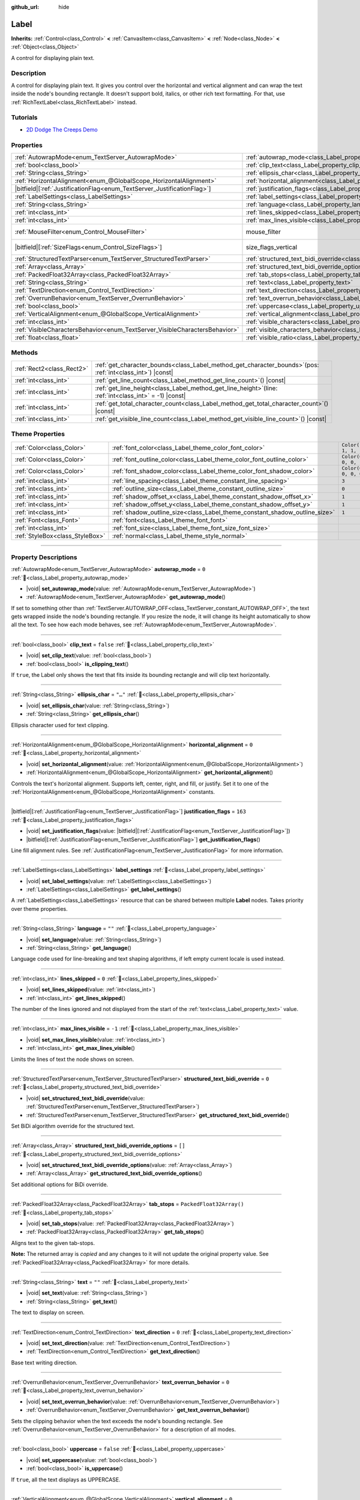 :github_url: hide

.. meta::
	:keywords: text

.. DO NOT EDIT THIS FILE!!!
.. Generated automatically from Godot engine sources.
.. Generator: https://github.com/godotengine/godot/tree/master/doc/tools/make_rst.py.
.. XML source: https://github.com/godotengine/godot/tree/master/doc/classes/Label.xml.

.. _class_Label:

Label
=====

**Inherits:** :ref:`Control<class_Control>` **<** :ref:`CanvasItem<class_CanvasItem>` **<** :ref:`Node<class_Node>` **<** :ref:`Object<class_Object>`

A control for displaying plain text.

.. rst-class:: classref-introduction-group

Description
-----------

A control for displaying plain text. It gives you control over the horizontal and vertical alignment and can wrap the text inside the node's bounding rectangle. It doesn't support bold, italics, or other rich text formatting. For that, use :ref:`RichTextLabel<class_RichTextLabel>` instead.

.. rst-class:: classref-introduction-group

Tutorials
---------

- `2D Dodge The Creeps Demo <https://godotengine.org/asset-library/asset/2712>`__

.. rst-class:: classref-reftable-group

Properties
----------

.. table::
   :widths: auto

   +-----------------------------------------------------------------------------+----------------------------------------------------------------------------------------------------------+------------------------------------------------------------------------------+
   | :ref:`AutowrapMode<enum_TextServer_AutowrapMode>`                           | :ref:`autowrap_mode<class_Label_property_autowrap_mode>`                                                 | ``0``                                                                        |
   +-----------------------------------------------------------------------------+----------------------------------------------------------------------------------------------------------+------------------------------------------------------------------------------+
   | :ref:`bool<class_bool>`                                                     | :ref:`clip_text<class_Label_property_clip_text>`                                                         | ``false``                                                                    |
   +-----------------------------------------------------------------------------+----------------------------------------------------------------------------------------------------------+------------------------------------------------------------------------------+
   | :ref:`String<class_String>`                                                 | :ref:`ellipsis_char<class_Label_property_ellipsis_char>`                                                 | ``"…"``                                                                      |
   +-----------------------------------------------------------------------------+----------------------------------------------------------------------------------------------------------+------------------------------------------------------------------------------+
   | :ref:`HorizontalAlignment<enum_@GlobalScope_HorizontalAlignment>`           | :ref:`horizontal_alignment<class_Label_property_horizontal_alignment>`                                   | ``0``                                                                        |
   +-----------------------------------------------------------------------------+----------------------------------------------------------------------------------------------------------+------------------------------------------------------------------------------+
   | |bitfield|\[:ref:`JustificationFlag<enum_TextServer_JustificationFlag>`\]   | :ref:`justification_flags<class_Label_property_justification_flags>`                                     | ``163``                                                                      |
   +-----------------------------------------------------------------------------+----------------------------------------------------------------------------------------------------------+------------------------------------------------------------------------------+
   | :ref:`LabelSettings<class_LabelSettings>`                                   | :ref:`label_settings<class_Label_property_label_settings>`                                               |                                                                              |
   +-----------------------------------------------------------------------------+----------------------------------------------------------------------------------------------------------+------------------------------------------------------------------------------+
   | :ref:`String<class_String>`                                                 | :ref:`language<class_Label_property_language>`                                                           | ``""``                                                                       |
   +-----------------------------------------------------------------------------+----------------------------------------------------------------------------------------------------------+------------------------------------------------------------------------------+
   | :ref:`int<class_int>`                                                       | :ref:`lines_skipped<class_Label_property_lines_skipped>`                                                 | ``0``                                                                        |
   +-----------------------------------------------------------------------------+----------------------------------------------------------------------------------------------------------+------------------------------------------------------------------------------+
   | :ref:`int<class_int>`                                                       | :ref:`max_lines_visible<class_Label_property_max_lines_visible>`                                         | ``-1``                                                                       |
   +-----------------------------------------------------------------------------+----------------------------------------------------------------------------------------------------------+------------------------------------------------------------------------------+
   | :ref:`MouseFilter<enum_Control_MouseFilter>`                                | mouse_filter                                                                                             | ``2`` (overrides :ref:`Control<class_Control_property_mouse_filter>`)        |
   +-----------------------------------------------------------------------------+----------------------------------------------------------------------------------------------------------+------------------------------------------------------------------------------+
   | |bitfield|\[:ref:`SizeFlags<enum_Control_SizeFlags>`\]                      | size_flags_vertical                                                                                      | ``4`` (overrides :ref:`Control<class_Control_property_size_flags_vertical>`) |
   +-----------------------------------------------------------------------------+----------------------------------------------------------------------------------------------------------+------------------------------------------------------------------------------+
   | :ref:`StructuredTextParser<enum_TextServer_StructuredTextParser>`           | :ref:`structured_text_bidi_override<class_Label_property_structured_text_bidi_override>`                 | ``0``                                                                        |
   +-----------------------------------------------------------------------------+----------------------------------------------------------------------------------------------------------+------------------------------------------------------------------------------+
   | :ref:`Array<class_Array>`                                                   | :ref:`structured_text_bidi_override_options<class_Label_property_structured_text_bidi_override_options>` | ``[]``                                                                       |
   +-----------------------------------------------------------------------------+----------------------------------------------------------------------------------------------------------+------------------------------------------------------------------------------+
   | :ref:`PackedFloat32Array<class_PackedFloat32Array>`                         | :ref:`tab_stops<class_Label_property_tab_stops>`                                                         | ``PackedFloat32Array()``                                                     |
   +-----------------------------------------------------------------------------+----------------------------------------------------------------------------------------------------------+------------------------------------------------------------------------------+
   | :ref:`String<class_String>`                                                 | :ref:`text<class_Label_property_text>`                                                                   | ``""``                                                                       |
   +-----------------------------------------------------------------------------+----------------------------------------------------------------------------------------------------------+------------------------------------------------------------------------------+
   | :ref:`TextDirection<enum_Control_TextDirection>`                            | :ref:`text_direction<class_Label_property_text_direction>`                                               | ``0``                                                                        |
   +-----------------------------------------------------------------------------+----------------------------------------------------------------------------------------------------------+------------------------------------------------------------------------------+
   | :ref:`OverrunBehavior<enum_TextServer_OverrunBehavior>`                     | :ref:`text_overrun_behavior<class_Label_property_text_overrun_behavior>`                                 | ``0``                                                                        |
   +-----------------------------------------------------------------------------+----------------------------------------------------------------------------------------------------------+------------------------------------------------------------------------------+
   | :ref:`bool<class_bool>`                                                     | :ref:`uppercase<class_Label_property_uppercase>`                                                         | ``false``                                                                    |
   +-----------------------------------------------------------------------------+----------------------------------------------------------------------------------------------------------+------------------------------------------------------------------------------+
   | :ref:`VerticalAlignment<enum_@GlobalScope_VerticalAlignment>`               | :ref:`vertical_alignment<class_Label_property_vertical_alignment>`                                       | ``0``                                                                        |
   +-----------------------------------------------------------------------------+----------------------------------------------------------------------------------------------------------+------------------------------------------------------------------------------+
   | :ref:`int<class_int>`                                                       | :ref:`visible_characters<class_Label_property_visible_characters>`                                       | ``-1``                                                                       |
   +-----------------------------------------------------------------------------+----------------------------------------------------------------------------------------------------------+------------------------------------------------------------------------------+
   | :ref:`VisibleCharactersBehavior<enum_TextServer_VisibleCharactersBehavior>` | :ref:`visible_characters_behavior<class_Label_property_visible_characters_behavior>`                     | ``0``                                                                        |
   +-----------------------------------------------------------------------------+----------------------------------------------------------------------------------------------------------+------------------------------------------------------------------------------+
   | :ref:`float<class_float>`                                                   | :ref:`visible_ratio<class_Label_property_visible_ratio>`                                                 | ``1.0``                                                                      |
   +-----------------------------------------------------------------------------+----------------------------------------------------------------------------------------------------------+------------------------------------------------------------------------------+

.. rst-class:: classref-reftable-group

Methods
-------

.. table::
   :widths: auto

   +---------------------------+-----------------------------------------------------------------------------------------------------------------+
   | :ref:`Rect2<class_Rect2>` | :ref:`get_character_bounds<class_Label_method_get_character_bounds>`\ (\ pos\: :ref:`int<class_int>`\ ) |const| |
   +---------------------------+-----------------------------------------------------------------------------------------------------------------+
   | :ref:`int<class_int>`     | :ref:`get_line_count<class_Label_method_get_line_count>`\ (\ ) |const|                                          |
   +---------------------------+-----------------------------------------------------------------------------------------------------------------+
   | :ref:`int<class_int>`     | :ref:`get_line_height<class_Label_method_get_line_height>`\ (\ line\: :ref:`int<class_int>` = -1\ ) |const|     |
   +---------------------------+-----------------------------------------------------------------------------------------------------------------+
   | :ref:`int<class_int>`     | :ref:`get_total_character_count<class_Label_method_get_total_character_count>`\ (\ ) |const|                    |
   +---------------------------+-----------------------------------------------------------------------------------------------------------------+
   | :ref:`int<class_int>`     | :ref:`get_visible_line_count<class_Label_method_get_visible_line_count>`\ (\ ) |const|                          |
   +---------------------------+-----------------------------------------------------------------------------------------------------------------+

.. rst-class:: classref-reftable-group

Theme Properties
----------------

.. table::
   :widths: auto

   +---------------------------------+----------------------------------------------------------------------------+-----------------------+
   | :ref:`Color<class_Color>`       | :ref:`font_color<class_Label_theme_color_font_color>`                      | ``Color(1, 1, 1, 1)`` |
   +---------------------------------+----------------------------------------------------------------------------+-----------------------+
   | :ref:`Color<class_Color>`       | :ref:`font_outline_color<class_Label_theme_color_font_outline_color>`      | ``Color(0, 0, 0, 1)`` |
   +---------------------------------+----------------------------------------------------------------------------+-----------------------+
   | :ref:`Color<class_Color>`       | :ref:`font_shadow_color<class_Label_theme_color_font_shadow_color>`        | ``Color(0, 0, 0, 0)`` |
   +---------------------------------+----------------------------------------------------------------------------+-----------------------+
   | :ref:`int<class_int>`           | :ref:`line_spacing<class_Label_theme_constant_line_spacing>`               | ``3``                 |
   +---------------------------------+----------------------------------------------------------------------------+-----------------------+
   | :ref:`int<class_int>`           | :ref:`outline_size<class_Label_theme_constant_outline_size>`               | ``0``                 |
   +---------------------------------+----------------------------------------------------------------------------+-----------------------+
   | :ref:`int<class_int>`           | :ref:`shadow_offset_x<class_Label_theme_constant_shadow_offset_x>`         | ``1``                 |
   +---------------------------------+----------------------------------------------------------------------------+-----------------------+
   | :ref:`int<class_int>`           | :ref:`shadow_offset_y<class_Label_theme_constant_shadow_offset_y>`         | ``1``                 |
   +---------------------------------+----------------------------------------------------------------------------+-----------------------+
   | :ref:`int<class_int>`           | :ref:`shadow_outline_size<class_Label_theme_constant_shadow_outline_size>` | ``1``                 |
   +---------------------------------+----------------------------------------------------------------------------+-----------------------+
   | :ref:`Font<class_Font>`         | :ref:`font<class_Label_theme_font_font>`                                   |                       |
   +---------------------------------+----------------------------------------------------------------------------+-----------------------+
   | :ref:`int<class_int>`           | :ref:`font_size<class_Label_theme_font_size_font_size>`                    |                       |
   +---------------------------------+----------------------------------------------------------------------------+-----------------------+
   | :ref:`StyleBox<class_StyleBox>` | :ref:`normal<class_Label_theme_style_normal>`                              |                       |
   +---------------------------------+----------------------------------------------------------------------------+-----------------------+

.. rst-class:: classref-section-separator

----

.. rst-class:: classref-descriptions-group

Property Descriptions
---------------------

.. _class_Label_property_autowrap_mode:

.. rst-class:: classref-property

:ref:`AutowrapMode<enum_TextServer_AutowrapMode>` **autowrap_mode** = ``0`` :ref:`🔗<class_Label_property_autowrap_mode>`

.. rst-class:: classref-property-setget

- |void| **set_autowrap_mode**\ (\ value\: :ref:`AutowrapMode<enum_TextServer_AutowrapMode>`\ )
- :ref:`AutowrapMode<enum_TextServer_AutowrapMode>` **get_autowrap_mode**\ (\ )

If set to something other than :ref:`TextServer.AUTOWRAP_OFF<class_TextServer_constant_AUTOWRAP_OFF>`, the text gets wrapped inside the node's bounding rectangle. If you resize the node, it will change its height automatically to show all the text. To see how each mode behaves, see :ref:`AutowrapMode<enum_TextServer_AutowrapMode>`.

.. rst-class:: classref-item-separator

----

.. _class_Label_property_clip_text:

.. rst-class:: classref-property

:ref:`bool<class_bool>` **clip_text** = ``false`` :ref:`🔗<class_Label_property_clip_text>`

.. rst-class:: classref-property-setget

- |void| **set_clip_text**\ (\ value\: :ref:`bool<class_bool>`\ )
- :ref:`bool<class_bool>` **is_clipping_text**\ (\ )

If ``true``, the Label only shows the text that fits inside its bounding rectangle and will clip text horizontally.

.. rst-class:: classref-item-separator

----

.. _class_Label_property_ellipsis_char:

.. rst-class:: classref-property

:ref:`String<class_String>` **ellipsis_char** = ``"…"`` :ref:`🔗<class_Label_property_ellipsis_char>`

.. rst-class:: classref-property-setget

- |void| **set_ellipsis_char**\ (\ value\: :ref:`String<class_String>`\ )
- :ref:`String<class_String>` **get_ellipsis_char**\ (\ )

Ellipsis character used for text clipping.

.. rst-class:: classref-item-separator

----

.. _class_Label_property_horizontal_alignment:

.. rst-class:: classref-property

:ref:`HorizontalAlignment<enum_@GlobalScope_HorizontalAlignment>` **horizontal_alignment** = ``0`` :ref:`🔗<class_Label_property_horizontal_alignment>`

.. rst-class:: classref-property-setget

- |void| **set_horizontal_alignment**\ (\ value\: :ref:`HorizontalAlignment<enum_@GlobalScope_HorizontalAlignment>`\ )
- :ref:`HorizontalAlignment<enum_@GlobalScope_HorizontalAlignment>` **get_horizontal_alignment**\ (\ )

Controls the text's horizontal alignment. Supports left, center, right, and fill, or justify. Set it to one of the :ref:`HorizontalAlignment<enum_@GlobalScope_HorizontalAlignment>` constants.

.. rst-class:: classref-item-separator

----

.. _class_Label_property_justification_flags:

.. rst-class:: classref-property

|bitfield|\[:ref:`JustificationFlag<enum_TextServer_JustificationFlag>`\] **justification_flags** = ``163`` :ref:`🔗<class_Label_property_justification_flags>`

.. rst-class:: classref-property-setget

- |void| **set_justification_flags**\ (\ value\: |bitfield|\[:ref:`JustificationFlag<enum_TextServer_JustificationFlag>`\]\ )
- |bitfield|\[:ref:`JustificationFlag<enum_TextServer_JustificationFlag>`\] **get_justification_flags**\ (\ )

Line fill alignment rules. See :ref:`JustificationFlag<enum_TextServer_JustificationFlag>` for more information.

.. rst-class:: classref-item-separator

----

.. _class_Label_property_label_settings:

.. rst-class:: classref-property

:ref:`LabelSettings<class_LabelSettings>` **label_settings** :ref:`🔗<class_Label_property_label_settings>`

.. rst-class:: classref-property-setget

- |void| **set_label_settings**\ (\ value\: :ref:`LabelSettings<class_LabelSettings>`\ )
- :ref:`LabelSettings<class_LabelSettings>` **get_label_settings**\ (\ )

A :ref:`LabelSettings<class_LabelSettings>` resource that can be shared between multiple **Label** nodes. Takes priority over theme properties.

.. rst-class:: classref-item-separator

----

.. _class_Label_property_language:

.. rst-class:: classref-property

:ref:`String<class_String>` **language** = ``""`` :ref:`🔗<class_Label_property_language>`

.. rst-class:: classref-property-setget

- |void| **set_language**\ (\ value\: :ref:`String<class_String>`\ )
- :ref:`String<class_String>` **get_language**\ (\ )

Language code used for line-breaking and text shaping algorithms, if left empty current locale is used instead.

.. rst-class:: classref-item-separator

----

.. _class_Label_property_lines_skipped:

.. rst-class:: classref-property

:ref:`int<class_int>` **lines_skipped** = ``0`` :ref:`🔗<class_Label_property_lines_skipped>`

.. rst-class:: classref-property-setget

- |void| **set_lines_skipped**\ (\ value\: :ref:`int<class_int>`\ )
- :ref:`int<class_int>` **get_lines_skipped**\ (\ )

The number of the lines ignored and not displayed from the start of the :ref:`text<class_Label_property_text>` value.

.. rst-class:: classref-item-separator

----

.. _class_Label_property_max_lines_visible:

.. rst-class:: classref-property

:ref:`int<class_int>` **max_lines_visible** = ``-1`` :ref:`🔗<class_Label_property_max_lines_visible>`

.. rst-class:: classref-property-setget

- |void| **set_max_lines_visible**\ (\ value\: :ref:`int<class_int>`\ )
- :ref:`int<class_int>` **get_max_lines_visible**\ (\ )

Limits the lines of text the node shows on screen.

.. rst-class:: classref-item-separator

----

.. _class_Label_property_structured_text_bidi_override:

.. rst-class:: classref-property

:ref:`StructuredTextParser<enum_TextServer_StructuredTextParser>` **structured_text_bidi_override** = ``0`` :ref:`🔗<class_Label_property_structured_text_bidi_override>`

.. rst-class:: classref-property-setget

- |void| **set_structured_text_bidi_override**\ (\ value\: :ref:`StructuredTextParser<enum_TextServer_StructuredTextParser>`\ )
- :ref:`StructuredTextParser<enum_TextServer_StructuredTextParser>` **get_structured_text_bidi_override**\ (\ )

Set BiDi algorithm override for the structured text.

.. rst-class:: classref-item-separator

----

.. _class_Label_property_structured_text_bidi_override_options:

.. rst-class:: classref-property

:ref:`Array<class_Array>` **structured_text_bidi_override_options** = ``[]`` :ref:`🔗<class_Label_property_structured_text_bidi_override_options>`

.. rst-class:: classref-property-setget

- |void| **set_structured_text_bidi_override_options**\ (\ value\: :ref:`Array<class_Array>`\ )
- :ref:`Array<class_Array>` **get_structured_text_bidi_override_options**\ (\ )

Set additional options for BiDi override.

.. rst-class:: classref-item-separator

----

.. _class_Label_property_tab_stops:

.. rst-class:: classref-property

:ref:`PackedFloat32Array<class_PackedFloat32Array>` **tab_stops** = ``PackedFloat32Array()`` :ref:`🔗<class_Label_property_tab_stops>`

.. rst-class:: classref-property-setget

- |void| **set_tab_stops**\ (\ value\: :ref:`PackedFloat32Array<class_PackedFloat32Array>`\ )
- :ref:`PackedFloat32Array<class_PackedFloat32Array>` **get_tab_stops**\ (\ )

Aligns text to the given tab-stops.

**Note:** The returned array is *copied* and any changes to it will not update the original property value. See :ref:`PackedFloat32Array<class_PackedFloat32Array>` for more details.

.. rst-class:: classref-item-separator

----

.. _class_Label_property_text:

.. rst-class:: classref-property

:ref:`String<class_String>` **text** = ``""`` :ref:`🔗<class_Label_property_text>`

.. rst-class:: classref-property-setget

- |void| **set_text**\ (\ value\: :ref:`String<class_String>`\ )
- :ref:`String<class_String>` **get_text**\ (\ )

The text to display on screen.

.. rst-class:: classref-item-separator

----

.. _class_Label_property_text_direction:

.. rst-class:: classref-property

:ref:`TextDirection<enum_Control_TextDirection>` **text_direction** = ``0`` :ref:`🔗<class_Label_property_text_direction>`

.. rst-class:: classref-property-setget

- |void| **set_text_direction**\ (\ value\: :ref:`TextDirection<enum_Control_TextDirection>`\ )
- :ref:`TextDirection<enum_Control_TextDirection>` **get_text_direction**\ (\ )

Base text writing direction.

.. rst-class:: classref-item-separator

----

.. _class_Label_property_text_overrun_behavior:

.. rst-class:: classref-property

:ref:`OverrunBehavior<enum_TextServer_OverrunBehavior>` **text_overrun_behavior** = ``0`` :ref:`🔗<class_Label_property_text_overrun_behavior>`

.. rst-class:: classref-property-setget

- |void| **set_text_overrun_behavior**\ (\ value\: :ref:`OverrunBehavior<enum_TextServer_OverrunBehavior>`\ )
- :ref:`OverrunBehavior<enum_TextServer_OverrunBehavior>` **get_text_overrun_behavior**\ (\ )

Sets the clipping behavior when the text exceeds the node's bounding rectangle. See :ref:`OverrunBehavior<enum_TextServer_OverrunBehavior>` for a description of all modes.

.. rst-class:: classref-item-separator

----

.. _class_Label_property_uppercase:

.. rst-class:: classref-property

:ref:`bool<class_bool>` **uppercase** = ``false`` :ref:`🔗<class_Label_property_uppercase>`

.. rst-class:: classref-property-setget

- |void| **set_uppercase**\ (\ value\: :ref:`bool<class_bool>`\ )
- :ref:`bool<class_bool>` **is_uppercase**\ (\ )

If ``true``, all the text displays as UPPERCASE.

.. rst-class:: classref-item-separator

----

.. _class_Label_property_vertical_alignment:

.. rst-class:: classref-property

:ref:`VerticalAlignment<enum_@GlobalScope_VerticalAlignment>` **vertical_alignment** = ``0`` :ref:`🔗<class_Label_property_vertical_alignment>`

.. rst-class:: classref-property-setget

- |void| **set_vertical_alignment**\ (\ value\: :ref:`VerticalAlignment<enum_@GlobalScope_VerticalAlignment>`\ )
- :ref:`VerticalAlignment<enum_@GlobalScope_VerticalAlignment>` **get_vertical_alignment**\ (\ )

Controls the text's vertical alignment. Supports top, center, bottom, and fill. Set it to one of the :ref:`VerticalAlignment<enum_@GlobalScope_VerticalAlignment>` constants.

.. rst-class:: classref-item-separator

----

.. _class_Label_property_visible_characters:

.. rst-class:: classref-property

:ref:`int<class_int>` **visible_characters** = ``-1`` :ref:`🔗<class_Label_property_visible_characters>`

.. rst-class:: classref-property-setget

- |void| **set_visible_characters**\ (\ value\: :ref:`int<class_int>`\ )
- :ref:`int<class_int>` **get_visible_characters**\ (\ )

The number of characters to display. If set to ``-1``, all characters are displayed. This can be useful when animating the text appearing in a dialog box.

\ **Note:** Setting this property updates :ref:`visible_ratio<class_Label_property_visible_ratio>` accordingly.

.. rst-class:: classref-item-separator

----

.. _class_Label_property_visible_characters_behavior:

.. rst-class:: classref-property

:ref:`VisibleCharactersBehavior<enum_TextServer_VisibleCharactersBehavior>` **visible_characters_behavior** = ``0`` :ref:`🔗<class_Label_property_visible_characters_behavior>`

.. rst-class:: classref-property-setget

- |void| **set_visible_characters_behavior**\ (\ value\: :ref:`VisibleCharactersBehavior<enum_TextServer_VisibleCharactersBehavior>`\ )
- :ref:`VisibleCharactersBehavior<enum_TextServer_VisibleCharactersBehavior>` **get_visible_characters_behavior**\ (\ )

Sets the clipping behavior when :ref:`visible_characters<class_Label_property_visible_characters>` or :ref:`visible_ratio<class_Label_property_visible_ratio>` is set. See :ref:`VisibleCharactersBehavior<enum_TextServer_VisibleCharactersBehavior>` for more info.

.. rst-class:: classref-item-separator

----

.. _class_Label_property_visible_ratio:

.. rst-class:: classref-property

:ref:`float<class_float>` **visible_ratio** = ``1.0`` :ref:`🔗<class_Label_property_visible_ratio>`

.. rst-class:: classref-property-setget

- |void| **set_visible_ratio**\ (\ value\: :ref:`float<class_float>`\ )
- :ref:`float<class_float>` **get_visible_ratio**\ (\ )

The fraction of characters to display, relative to the total number of characters (see :ref:`get_total_character_count<class_Label_method_get_total_character_count>`). If set to ``1.0``, all characters are displayed. If set to ``0.5``, only half of the characters will be displayed. This can be useful when animating the text appearing in a dialog box.

\ **Note:** Setting this property updates :ref:`visible_characters<class_Label_property_visible_characters>` accordingly.

.. rst-class:: classref-section-separator

----

.. rst-class:: classref-descriptions-group

Method Descriptions
-------------------

.. _class_Label_method_get_character_bounds:

.. rst-class:: classref-method

:ref:`Rect2<class_Rect2>` **get_character_bounds**\ (\ pos\: :ref:`int<class_int>`\ ) |const| :ref:`🔗<class_Label_method_get_character_bounds>`

Returns the bounding rectangle of the character at position ``pos``. If the character is a non-visual character or ``pos`` is outside the valid range, an empty :ref:`Rect2<class_Rect2>` is returned. If the character is a part of a composite grapheme, the bounding rectangle of the whole grapheme is returned.

.. rst-class:: classref-item-separator

----

.. _class_Label_method_get_line_count:

.. rst-class:: classref-method

:ref:`int<class_int>` **get_line_count**\ (\ ) |const| :ref:`🔗<class_Label_method_get_line_count>`

Returns the number of lines of text the Label has.

.. rst-class:: classref-item-separator

----

.. _class_Label_method_get_line_height:

.. rst-class:: classref-method

:ref:`int<class_int>` **get_line_height**\ (\ line\: :ref:`int<class_int>` = -1\ ) |const| :ref:`🔗<class_Label_method_get_line_height>`

Returns the height of the line ``line``.

If ``line`` is set to ``-1``, returns the biggest line height.

If there are no lines, returns font size in pixels.

.. rst-class:: classref-item-separator

----

.. _class_Label_method_get_total_character_count:

.. rst-class:: classref-method

:ref:`int<class_int>` **get_total_character_count**\ (\ ) |const| :ref:`🔗<class_Label_method_get_total_character_count>`

Returns the total number of printable characters in the text (excluding spaces and newlines).

.. rst-class:: classref-item-separator

----

.. _class_Label_method_get_visible_line_count:

.. rst-class:: classref-method

:ref:`int<class_int>` **get_visible_line_count**\ (\ ) |const| :ref:`🔗<class_Label_method_get_visible_line_count>`

Returns the number of lines shown. Useful if the **Label**'s height cannot currently display all lines.

.. rst-class:: classref-section-separator

----

.. rst-class:: classref-descriptions-group

Theme Property Descriptions
---------------------------

.. _class_Label_theme_color_font_color:

.. rst-class:: classref-themeproperty

:ref:`Color<class_Color>` **font_color** = ``Color(1, 1, 1, 1)`` :ref:`🔗<class_Label_theme_color_font_color>`

Default text :ref:`Color<class_Color>` of the **Label**.

.. rst-class:: classref-item-separator

----

.. _class_Label_theme_color_font_outline_color:

.. rst-class:: classref-themeproperty

:ref:`Color<class_Color>` **font_outline_color** = ``Color(0, 0, 0, 1)`` :ref:`🔗<class_Label_theme_color_font_outline_color>`

The color of text outline.

.. rst-class:: classref-item-separator

----

.. _class_Label_theme_color_font_shadow_color:

.. rst-class:: classref-themeproperty

:ref:`Color<class_Color>` **font_shadow_color** = ``Color(0, 0, 0, 0)`` :ref:`🔗<class_Label_theme_color_font_shadow_color>`

:ref:`Color<class_Color>` of the text's shadow effect.

.. rst-class:: classref-item-separator

----

.. _class_Label_theme_constant_line_spacing:

.. rst-class:: classref-themeproperty

:ref:`int<class_int>` **line_spacing** = ``3`` :ref:`🔗<class_Label_theme_constant_line_spacing>`

Vertical space between lines in multiline **Label**.

.. rst-class:: classref-item-separator

----

.. _class_Label_theme_constant_outline_size:

.. rst-class:: classref-themeproperty

:ref:`int<class_int>` **outline_size** = ``0`` :ref:`🔗<class_Label_theme_constant_outline_size>`

Text outline size.

\ **Note:** If using a font with :ref:`FontFile.multichannel_signed_distance_field<class_FontFile_property_multichannel_signed_distance_field>` enabled, its :ref:`FontFile.msdf_pixel_range<class_FontFile_property_msdf_pixel_range>` must be set to at least *twice* the value of :ref:`outline_size<class_Label_theme_constant_outline_size>` for outline rendering to look correct. Otherwise, the outline may appear to be cut off earlier than intended.

\ **Note:** Using a value that is larger than half the font size is not recommended, as the font outline may fail to be fully closed in this case.

.. rst-class:: classref-item-separator

----

.. _class_Label_theme_constant_shadow_offset_x:

.. rst-class:: classref-themeproperty

:ref:`int<class_int>` **shadow_offset_x** = ``1`` :ref:`🔗<class_Label_theme_constant_shadow_offset_x>`

The horizontal offset of the text's shadow.

.. rst-class:: classref-item-separator

----

.. _class_Label_theme_constant_shadow_offset_y:

.. rst-class:: classref-themeproperty

:ref:`int<class_int>` **shadow_offset_y** = ``1`` :ref:`🔗<class_Label_theme_constant_shadow_offset_y>`

The vertical offset of the text's shadow.

.. rst-class:: classref-item-separator

----

.. _class_Label_theme_constant_shadow_outline_size:

.. rst-class:: classref-themeproperty

:ref:`int<class_int>` **shadow_outline_size** = ``1`` :ref:`🔗<class_Label_theme_constant_shadow_outline_size>`

The size of the shadow outline.

.. rst-class:: classref-item-separator

----

.. _class_Label_theme_font_font:

.. rst-class:: classref-themeproperty

:ref:`Font<class_Font>` **font** :ref:`🔗<class_Label_theme_font_font>`

:ref:`Font<class_Font>` used for the **Label**'s text.

.. rst-class:: classref-item-separator

----

.. _class_Label_theme_font_size_font_size:

.. rst-class:: classref-themeproperty

:ref:`int<class_int>` **font_size** :ref:`🔗<class_Label_theme_font_size_font_size>`

Font size of the **Label**'s text.

.. rst-class:: classref-item-separator

----

.. _class_Label_theme_style_normal:

.. rst-class:: classref-themeproperty

:ref:`StyleBox<class_StyleBox>` **normal** :ref:`🔗<class_Label_theme_style_normal>`

Background :ref:`StyleBox<class_StyleBox>` for the **Label**.

.. |virtual| replace:: :abbr:`virtual (This method should typically be overridden by the user to have any effect.)`
.. |const| replace:: :abbr:`const (This method has no side effects. It doesn't modify any of the instance's member variables.)`
.. |vararg| replace:: :abbr:`vararg (This method accepts any number of arguments after the ones described here.)`
.. |constructor| replace:: :abbr:`constructor (This method is used to construct a type.)`
.. |static| replace:: :abbr:`static (This method doesn't need an instance to be called, so it can be called directly using the class name.)`
.. |operator| replace:: :abbr:`operator (This method describes a valid operator to use with this type as left-hand operand.)`
.. |bitfield| replace:: :abbr:`BitField (This value is an integer composed as a bitmask of the following flags.)`
.. |void| replace:: :abbr:`void (No return value.)`
